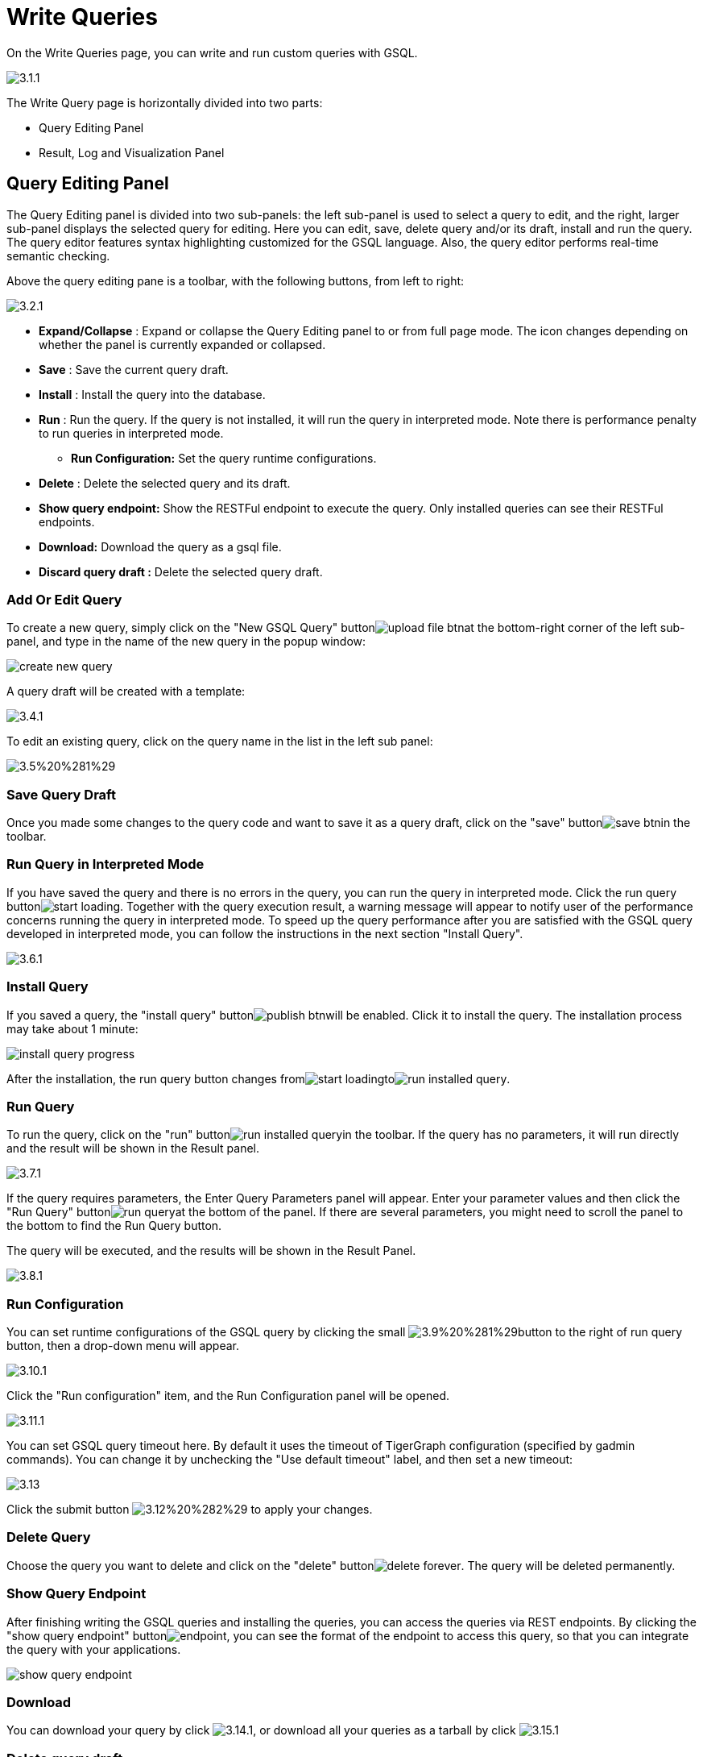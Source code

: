 = Write Queries

On the Write Queries page, you can write and run custom queries with GSQL.

image::../../.gitbook/assets/3.1.1.png[]

The Write Query page is horizontally divided into two parts:

* Query Editing Panel
* Result, Log and Visualization Panel

== Query Editing Panel

The Query Editing panel is divided into two sub-panels: the left sub-panel is used to select a query to edit, and the right, larger sub-panel displays the selected query for editing. Here you can edit, save, delete query and/or its draft, install and run the query. The query editor features syntax highlighting customized for the GSQL language.  Also, the query editor performs real-time semantic checking.

Above the query editing pane is a toolbar, with the following buttons, from left to right:

image::../../.gitbook/assets/3.2.1.png[]

* *Expand/Collapse* : Expand or collapse the Query Editing panel to or from full page mode. The icon changes depending on whether the panel is currently expanded or collapsed.
* *Save* : Save the current query draft.
* *Install* : Install the query into the database.
* *Run* : Run the query. If the query is not installed, it will run the query in interpreted mode. Note there is performance penalty to run queries in interpreted mode.
 ** *Run Configuration:* Set the query runtime configurations.
* *Delete* : Delete the selected query and its draft.
* *Show query endpoint:* Show the RESTFul endpoint to execute the query. Only installed queries can see their RESTFul endpoints.
* *Download:* Download the query as a gsql file.
* *Discard query draft :* Delete the selected query draft.

=== Add Or Edit Query

To create a new query, simply click on the "New GSQL Query" buttonimage:../../.gitbook/assets/upload_file_btn.png[]at the bottom-right corner of the left sub-panel, and type in the name of the new query in the popup window:

image::../../.gitbook/assets/create_new_query.png[]

A query draft will be created with a template:

image::../../.gitbook/assets/3.4.1.png[]

To edit an existing query, click on the query name in the list in the left sub panel:

image::../../.gitbook/assets/3.5%20%281%29.png[]

=== Save Query Draft

Once you made some changes to the query code and want to save it as a query draft, click on the "save" buttonimage:../../.gitbook/assets/save_btn.png[]in the toolbar.

=== Run Query in Interpreted Mode

If you have saved the query and there is no errors in the query, you can run the query in interpreted mode. Click the run query buttonimage:../../.gitbook/assets/start_loading.png[]. Together with the query execution result, a warning message will appear to notify user of the performance concerns running the query in interpreted mode. To speed up the query performance after you are satisfied with the GSQL query developed in interpreted mode, you can follow the instructions in the next section "Install Query".

image::../../.gitbook/assets/3.6.1.png[]

=== Install Query

If you saved a query, the "install query" buttonimage:../../.gitbook/assets/publish_btn.png[]will be enabled. Click it to install the query. The installation process may take about 1 minute:

image::../../.gitbook/assets/install_query_progress.png[]

After the installation, the run query button changes fromimage:../../.gitbook/assets/start_loading.png[]toimage:../../.gitbook/assets/run-installed-query.png[].

=== Run Query

To run the query, click on the "run" buttonimage:../../.gitbook/assets/run-installed-query.png[]in the toolbar. If the query has no parameters, it will run directly and the result will be shown in the Result panel.

image::../../.gitbook/assets/3.7.1.png[]

If the query requires parameters, the Enter Query Parameters panel will appear. Enter your parameter values and then click the "Run Query" buttonimage:../../.gitbook/assets/run_query.png[]at the bottom of the panel. If there are several parameters, you might need to scroll the panel to the bottom to find the Run Query button.

The query will be executed, and the results will be shown in the Result Panel.

image::../../.gitbook/assets/3.8.1.png[]

=== Run Configuration

You can set runtime configurations of the GSQL query by clicking the small image:../../.gitbook/assets/3.9%20%281%29.png[]button to the right of run query button, then a drop-down menu will appear.

image::../../.gitbook/assets/3.10.1.png[]

Click the "Run configuration" item, and the Run Configuration panel will be opened.

image::../../.gitbook/assets/3.11.1.png[]

You can set GSQL query timeout here. By default it uses the timeout of TigerGraph configuration (specified by gadmin commands). You can change it by unchecking the "Use default timeout" label, and then set a new timeout:

image::../../.gitbook/assets/3.13.png[]

Click the submit button image:../../.gitbook/assets/3.12%20%282%29.png[] to apply your changes.

=== Delete Query

Choose the query you want to delete and click on the "delete" buttonimage:../../.gitbook/assets/delete_forever.png[]. The query will be deleted permanently.

=== Show Query Endpoint

After finishing writing the GSQL queries and installing the queries, you can access the queries via REST endpoints. By clicking the "show query endpoint" buttonimage:../../.gitbook/assets/endpoint.png[], you can see the format of the endpoint to access this query, so that you can integrate the query with your applications.

image::../../.gitbook/assets/show_query_endpoint.png[]

=== Download

You can download your query by click image:../../.gitbook/assets/3.14.1.png[], or download all your queries as a tarball by click image:../../.gitbook/assets/3.15.1.png[]

=== Delete query draft

You can delete your query draft by clicking ​image:../../.gitbook/assets/delete-query-draft.png[].

=== Install All Queries

If you want to install all queries that you haven't installed yet, you can click "Install all queries" buttonimage:../../.gitbook/assets/install_all_queries.png[]in GSQL Queries list. After some verification time, a pop up window listing all queries to be installed will show:

image::../../.gitbook/assets/install_all_query_list.png[]

Click INSTALL button, then the listed queries will be installed:

image::../../.gitbook/assets/installing_all_queries.png[]

== Result Panel

The Result panel shows the result of the last run query. Each query generates up to three types of result: visualized graph, JSON text, or log messages. On the left is a toolbar with buttons for changing the the panel size or for switching to a different type of result. The buttons, from top to bottom, are the following:

[cols="^,<"]
|===
| menu option | functionality

| image:../../.gitbook/assets/expand_panel.png[]
| Expand/Collapse: Expand or collapse the Result panel.

| image:../../.gitbook/assets/schema%20%281%29.png[]
| View schema: Show the graph schema.

| image:../../.gitbook/assets/visual-result%20%281%29%20%281%29.png[]
| Visualize graph result: Show the visual result of the last run query.

| image:../../.gitbook/assets/json-result%20%281%29.png[]
| View JSON result: Show the raw text result in JSON format of the last run query.

| image:../../.gitbook/assets/visualize_log.png[]
| View logs: Show the log for the last run query.
|===

=== View schema:

Viewing graph schema makes it more convenient for developers to refer to the schema topology logic and easier to write correct GSQL queries.

image::../../.gitbook/assets/write-queries-schema.png[]

=== Visualize graph result

If the query execution result contains a graph structure, the result will be visualized in this panel as a graph.
The panel is the same as the xref:graphstudio:explore-graph/graph-exploration-panel.adoc[Explore Graph panel]. Please refer to the documentation for the Explore Graph Panel. The only difference is that each time you run a query, the previous result will be erased. In Explore Graph the results are added incrementally.

image::../../.gitbook/assets/write-queries-graph.png[]

You can switch to the JSON Result panel to see the result in JSON format.

=== View JSON result

If there is no graph structure in the result, the result will be displayed in this panel as a JSON object.

image::../../.gitbook/assets/view-json-result.png[]

You can learn about the JSON format in the xref:3.2@gsql-ref:querying:introduction-query.adoc[GSQL Language documentation] , and integrate it with your applications. In this fashion, the TigerGraph system can serve as a backend or embedded graph data service.

=== View logs

If a query ran successfully, the Query Log message will be "query ran successfully" or something similar. If there was anything wrong when executing your query, such as invalid parameters or runtime errors, an error message will be shown in the Query Log panel:

image::../../.gitbook/assets/query-log.png[]

== Expand Panels

If you just want to focus on developing your query, or want to have more space to view your result, click the Expand button image:../../.gitbook/assets/expand_panel.png[] in either the Query Editing panel or the Result panel.

If you expand the Query Editing panel, it looks like this:

image::../../.gitbook/assets/write-queries-gsql.1.png[]

If you expand the Result panel, it looks like this:

image::../../.gitbook/assets/write-queries-exploration.png[]

When the panel is expanded, the Expand button becomes the Collapse buttonimage:../../.gitbook/assets/collapse_btn.png[]. Clicking it will return the display to the split panel view.
